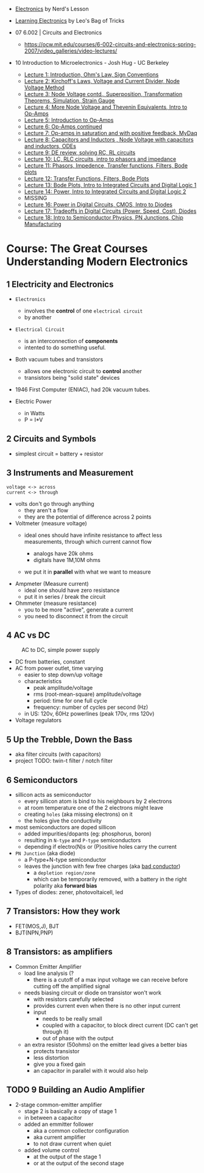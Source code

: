 - [[https://www.youtube.com/playlist?list=PL7T06JEc5PF61Ma10WWjYn5YodvXrhWe2][Electronics]] by Nerd's Lesson
- [[https://www.youtube.com/playlist?list=PLLs0XGQCqp0peSsgkpm8hsWLC5C9hUg8x][Learning Electronics]] by Leo's Bag of Tricks

- 07 6.002 | Circuits and Electronics
  * https://ocw.mit.edu/courses/6-002-circuits-and-electronics-spring-2007/video_galleries/video-lectures/

- 10 Introduction to Microelectronics - Josh Hug - UC Berkeley
  * [[https://archive.org/details/ucberkeley_webcast_KvN1QYJcb3I][Lecture 1: Introduction, Ohm's Law, Sign Conventions]]
  * [[https://archive.org/details/ucberkeley_webcast_fwKGFsAaWIA][Lecture 2: Kirchoff's Laws, Voltage and Current Divider, Node Voltage Method]]
  * [[https://archive.org/details/ucberkeley_webcast_lSSOPNKkOww][Lecture 3: Node Voltage contd., Superposition, Transformation Theorems, Simulation, Strain Gauge]]
  * [[https://archive.org/details/ucberkeley_webcast_SqKG565bfVM][Lecture 4: More Node Voltage and Thevenin Equivalents, Intro to Op-Amps]]
  * [[https://archive.org/details/ucberkeley_webcast_N8Zfnqpxo08][Lecture 5: Introduction to Op-Amps]]
  * [[https://archive.org/details/ucberkeley_webcast_PrFDk6Nz_PQ][Lecture 6: Op-Amps continued]]
  * [[https://archive.org/details/ucberkeley_webcast_Tz3Wa_K1rlw][Lecture 7: Op-amps in saturation and with positive feedback, MyDaq]]
  * [[https://archive.org/details/ucberkeley_webcast_ieOycqIqc0s][Lecture 8: Capacitors and Inductors , Node Voltage with capacitors and inductors, ODEs]]
  * [[https://archive.org/details/ucberkeley_webcast__KsdRlcsdrI][Lecture 9: DE review, solving RC, RL circuits]]
  * [[https://archive.org/details/ucberkeley_webcast_B4iekia-r2c][Lecture 10: LC, RLC circuits, intro to phasors and impedance]]
  * [[https://archive.org/details/ucberkeley_webcast_gfBEgeJYH4Q][Lecture 11: Phasors, Impedence, Transfer functions, Filters, Bode plots]]
  * [[https://archive.org/details/ucberkeley_webcast_bg40AnlSPhw][Lecture 12: Transfer Functions, Filters, Bode Plots]]
  * [[https://archive.org/details/ucberkeley_webcast_ccuicMSIbo8][Lecture 13: Bode Plots, Intro to Integrated Circuits and Digital Logic 1]]
  * [[https://archive.org/details/ucberkeley_webcast_9qNgeUPXp8A][Lecture 14: Power, Intro to Integrated Circuits and Digital Logic 2]]
  * MISSING
  * [[https://archive.org/details/ucberkeley_webcast_KSUXsbbsuNc][Lecture 16: Power in Digital Circuits, CMOS, Intro to Diodes]]
  * [[https://archive.org/details/ucberkeley_webcast_pHUDY-Pgihc][Lecture 17: Tradeoffs in Digital Circuits (Power, Speed, Cost), Diodes]]
  * [[https://archive.org/details/ucberkeley_webcast_VDQSAt6M_r4][Lecture 18: Intro to Semiconductor Physics, PN Junctions, Chip Manufacturing]]

* Course: The Great Courses Understanding Modern Electronics
** 1 Electricity and Electronics

- =Electronics=
  - involves the *control* of one ~electrical circuit~
  - by another

- =Electrical Circuit=
  - is an interconnection of *components*
  - intented to do something useful.

- Both vacuum tubes and transistors
  - allows one electronic circuit to *control* another
  - transistors being "solid state" devices
  [[https://cs.calvin.edu/activities/books/rit/chapter2/images/transhist.gif]]

- 1946 First Computer (ENIAC), had 20k vacuum tubes.

- Electric Power
  - in Watts
  - P = I*V

** 2 Circuits and Symbols

- simplest circuit = battery + resistor

** 3 Instruments and Measurement

#+begin_src
  voltage <-> across
  current <-> through
#+end_src

- volts don't go through anything
  - they aren't a flow
  - they are the potential of difference across 2 points

- Voltmeter (measure voltage)
  - ideal ones should have infinite resistance to affect less measurements, through which current cannot flow
    - analogs have 20k ohms
    - digitals have 1M,10M ohms
  - we put it in *parallel* with what we want to measure
    #+ATTR_ORG: :width 200
      [[https://buphy.bu.edu/~duffy/PY106/Voltmeter.GIF]]

- Ampmeter (Measure current)
  - ideal one should have zero resistance
  - put it in series / break the circuit

- Ohmmeter (measure resistance)
  - you to be more "active", generate a current
  - you need to disconnect it from the circuit

** 4 AC vs DC

#+ATTR_ORG: :width 200
#+CAPTION: AC to DC, simple power supply
[[https://www.homemade-circuits.com/wp-content/uploads/2012/04/power2Bsupply2Bcircuit2Busing2Bsingle2Bdiode.png]]

- DC from batteries, constant
- AC from power outlet, time varying
  - easier to step down/up voltage
  - characteristics
    + peak amplitude/voltage
    + rms (root-mean-square) amplitude/voltage
    + period: time for one full cycle
    + frequency: number of cycles per second (Hz)
  - in US: 120v, 60Hz powerlines (peak 170v, rms 120v)

- Voltage regulators

** 5 Up the Trebble, Down the Bass

- aka filter circuits (with capacitors)
- project TODO: twin-t filter / notch filter
  [[http://www.learningaboutelectronics.com/images/Twin-t-notch-filter.png]]

** 6 Semiconductors

- sillicon acts as semiconductor
  - every sillicon atom is bind to his neighbours by 2 electrons
  - at room temperature one of the 2 electrons might leave
  - creating ~holes~ (aka missing electrons) on it
  - the holes give the conductivity

- most semiconductors are doped sillicon
  - added impurities/dopants (eg: phosphorus, boron)
  - resulting in ~N-type~ and ~P-type~ semiconductors
  - depending if electro(N)s or (P)ositive holes carry the current

- =PN Junction= (aka diode)
  [[http://hyperphysics.phy-astr.gsu.edu/hbase/Solids/imgsol/pn2.png]]
   - a P-type+N-type semiconductor
  - leaves the junction with few free charges (aka _bad conductor_)
    - a =depletion region/zone=
    - which can be temporarily removed, with a battery in the right polarity aka *forward bias*

- Types of diodes: zener, photovoltaicell, led

** 7 Transistors: How they work
- FET(MOS,J), BJT
- BJT(NPN,PNP)
** 8 Transistors: as amplifiers

- Common Emitter Amplifier
  - load line analysis (?
    - there is a cutoff of a max input voltage we can receive before cutting off the amplified signal
  - needs biasing circuit or diode on transistor won't work
    - with resistors carefully selected
    - provides current even when there is no other input current
    - input
      - needs to be really small
      - coupled with a capacitor, to block direct current (DC can't get through it)
      - out of phase with the output
  - an extra resistor (50ohms) on the emitter lead gives a better bias
    - protects transistor
    - less distortion
    - give you a fixed gain
    - an capacitor in parallel with it would also help
  #+ATTR_ORG: :width 200
  [[https://blog.mbedded.ninja/_astro/bjt-common-emitter-amplifier.CU7QYcts.png]]

** TODO 9 Building an Audio Amplifier

- 2-stage common-emitter amplifier
  - stage 2 is basically a copy of stage 1
  - in between a capacitor
  - added an emmitter follower
    - aka a common collector configuration
    - aka current amplifier
    - to not draw current when quiet
  - added volume control
    - at the output of the stage 1
    - or at the output of the second stage
